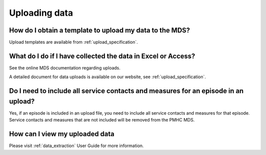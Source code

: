 Uploading data
^^^^^^^^^^^^^^

How do I obtain a template to upload my data to the MDS?
~~~~~~~~~~~~~~~~~~~~~~~~~~~~~~~~~~~~~~~~~~~~~~~~~~~~~~~~

Upload templates are available from :ref:`upload_specification`.

What do I do if I have collected the data in Excel or Access?
~~~~~~~~~~~~~~~~~~~~~~~~~~~~~~~~~~~~~~~~~~~~~~~~~~~~~~~~~~~~~

See the online MDS documentation regarding uploads.

A detailed document for data uploads is available on our website, see
:ref:`upload_specification`.

Do I need to include all service contacts and measures for an episode in an upload?
~~~~~~~~~~~~~~~~~~~~~~~~~~~~~~~~~~~~~~~~~~~~~~~~~~~~~~~~~~~~~~~~~~~~~~~~~~~~~~~~~~~

Yes, if an episode is included in an upload file, you need to include all service
contacts and measures for that episode. Service contacts and measures that are
not included will be removed from the PMHC MDS.

How can I view my uploaded data
~~~~~~~~~~~~~~~~~~~~~~~~~~~~~~~

Please visit :ref:`data_extraction` User Guide for more information.
